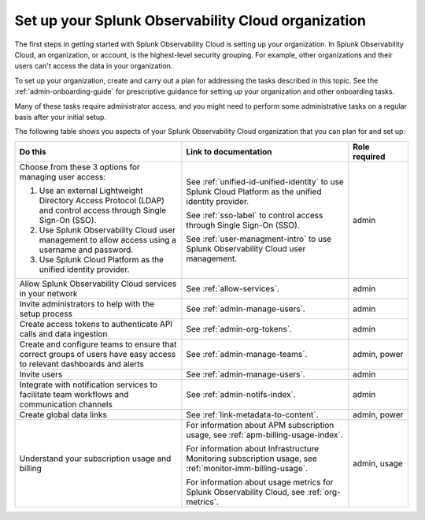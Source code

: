 .. _admin-admin:

********************************************************************************
Set up your Splunk Observability Cloud organization
********************************************************************************

.. meta::
   :description: Overview of the Splunk Observability Cloud organization admin tasks and links to the documentation.

The first steps in getting started with Splunk Observability Cloud is setting up your organization. In Splunk Observability Cloud, an organization, or account, is the highest-level security grouping. For example, other organizations and their users can't access the data in your organization.

To set up your organization, create and carry out a plan for addressing the tasks described in this topic. See the :ref:`admin-onboarding-guide` for prescriptive guidance for setting up your organization and other onboarding tasks.

Many of these tasks require administrator access, and you might need to perform some administrative tasks on a regular basis after your initial setup.

The following table shows you aspects of your Splunk Observability Cloud organization that you can plan for and set up:

.. list-table::
   :header-rows: 1
   :widths: 42, 42, 15

   * - :strong:`Do this`
     - :strong:`Link to documentation`
     - :strong:`Role required`

   * - Choose from these 3 options for managing user access:

       #. Use an external Lightweight Directory Access Protocol (LDAP) and control access through Single Sign-On (SSO). 
       #. Use Splunk Observability Cloud user management to allow access using a username and password. 
       #. Use Splunk Cloud Platform as the unified identity provider. 
     - See :ref:`unified-id-unified-identity` to use Splunk Cloud Platform as the unified identity provider.
       
       See :ref:`sso-label` to control access through Single Sign-On (SSO). 
       
       See :ref:`user-managment-intro` to use Splunk Observability Cloud user management. 
     - admin

   * - Allow Splunk Observability Cloud services in your network
     - See :ref:`allow-services`.
     - admin

   * - Invite administrators to help with the setup process
     - See :ref:`admin-manage-users`.
     - admin

   * - Create access tokens to authenticate API calls and data ingestion

     - See :ref:`admin-org-tokens`.
     - admin

   * - Create and configure teams to ensure that correct groups of users have easy access to relevant dashboards and alerts
     - See :ref:`admin-manage-teams`.
     - admin, power

   * - Invite users
     - See :ref:`admin-manage-users`.
     - admin

   * - Integrate with notification services to facilitate team workflows and communication channels
     - See :ref:`admin-notifs-index`.
     - admin

   * - Create global data links
     - See :ref:`link-metadata-to-content`.
     - admin, power

   * - Understand your subscription usage and billing
     - For information about APM subscription usage, see :ref:`apm-billing-usage-index`.

       For information about Infrastructure Monitoring subscription usage, see :ref:`monitor-imm-billing-usage`.

       For information about usage metrics for Splunk Observability Cloud, see :ref:`org-metrics`.
     - admin, usage
    
